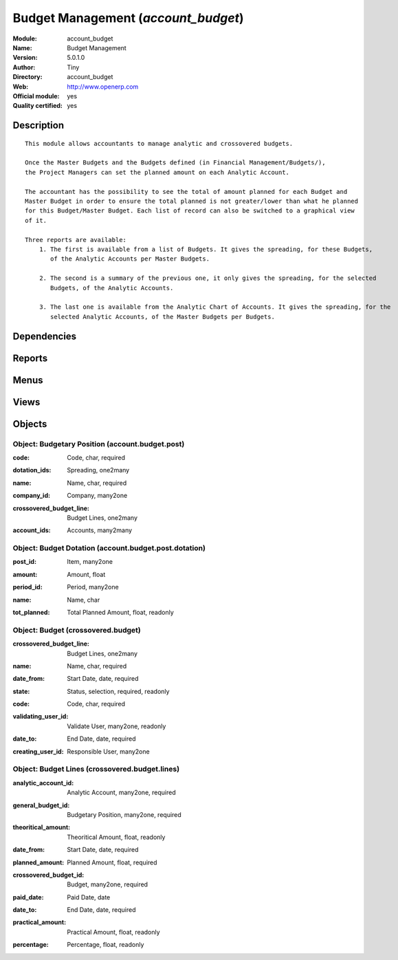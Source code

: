 
.. i18n: .. module:: account_budget
.. i18n:     :synopsis: Budget Management (Official, Quality Certified)
.. i18n:     :noindex:
.. i18n: .. 

.. module:: account_budget
    :synopsis: Budget Management (Official, Quality Certified)
    :noindex:
.. 

.. i18n: .. raw:: html
.. i18n: 
.. i18n:     <link rel="stylesheet" href="../_static/hide_objects_in_sidebar.css" type="text/css" />

.. raw:: html

    <link rel="stylesheet" href="../_static/hide_objects_in_sidebar.css" type="text/css" />

.. i18n: Budget Management (*account_budget*)
.. i18n: ====================================
.. i18n: :Module: account_budget
.. i18n: :Name: Budget Management
.. i18n: :Version: 5.0.1.0
.. i18n: :Author: Tiny
.. i18n: :Directory: account_budget
.. i18n: :Web: http://www.openerp.com
.. i18n: :Official module: yes
.. i18n: :Quality certified: yes

Budget Management (*account_budget*)
====================================
:Module: account_budget
:Name: Budget Management
:Version: 5.0.1.0
:Author: Tiny
:Directory: account_budget
:Web: http://www.openerp.com
:Official module: yes
:Quality certified: yes

.. i18n: Description
.. i18n: -----------

Description
-----------

.. i18n: ::
.. i18n: 
.. i18n:   This module allows accountants to manage analytic and crossovered budgets.
.. i18n:   
.. i18n:   Once the Master Budgets and the Budgets defined (in Financial Management/Budgets/), 
.. i18n:   the Project Managers can set the planned amount on each Analytic Account.
.. i18n:   
.. i18n:   The accountant has the possibility to see the total of amount planned for each Budget and 
.. i18n:   Master Budget in order to ensure the total planned is not greater/lower than what he planned 
.. i18n:   for this Budget/Master Budget. Each list of record can also be switched to a graphical view 
.. i18n:   of it.
.. i18n:   
.. i18n:   Three reports are available:
.. i18n:       1. The first is available from a list of Budgets. It gives the spreading, for these Budgets, 
.. i18n:          of the Analytic Accounts per Master Budgets.
.. i18n:   
.. i18n:       2. The second is a summary of the previous one, it only gives the spreading, for the selected 
.. i18n:          Budgets, of the Analytic Accounts.
.. i18n:   
.. i18n:       3. The last one is available from the Analytic Chart of Accounts. It gives the spreading, for the 
.. i18n:          selected Analytic Accounts, of the Master Budgets per Budgets.

::

  This module allows accountants to manage analytic and crossovered budgets.
  
  Once the Master Budgets and the Budgets defined (in Financial Management/Budgets/), 
  the Project Managers can set the planned amount on each Analytic Account.
  
  The accountant has the possibility to see the total of amount planned for each Budget and 
  Master Budget in order to ensure the total planned is not greater/lower than what he planned 
  for this Budget/Master Budget. Each list of record can also be switched to a graphical view 
  of it.
  
  Three reports are available:
      1. The first is available from a list of Budgets. It gives the spreading, for these Budgets, 
         of the Analytic Accounts per Master Budgets.
  
      2. The second is a summary of the previous one, it only gives the spreading, for the selected 
         Budgets, of the Analytic Accounts.
  
      3. The last one is available from the Analytic Chart of Accounts. It gives the spreading, for the 
         selected Analytic Accounts, of the Master Budgets per Budgets.

.. i18n: Dependencies
.. i18n: ------------

Dependencies
------------

.. i18n:  * :mod:`account`

 * :mod:`account`

.. i18n: Reports
.. i18n: -------

Reports
-------

.. i18n:  * Print Budgets
.. i18n: 
.. i18n:  * Print Budgets
.. i18n: 
.. i18n:  * Print Budget

 * Print Budgets

 * Print Budgets

 * Print Budget

.. i18n: Menus
.. i18n: -------

Menus
-------

.. i18n:  * Financial Management/Reporting/Budgets
.. i18n:  * Financial Management/Budgets
.. i18n:  * Financial Management/Budgets/Budgetary Positions
.. i18n:  * Financial Management/Budgets/Budget
.. i18n:  * Financial Management/Reporting/Budgets/Budget Lines

 * Financial Management/Reporting/Budgets
 * Financial Management/Budgets
 * Financial Management/Budgets/Budgetary Positions
 * Financial Management/Budgets/Budget
 * Financial Management/Reporting/Budgets/Budget Lines

.. i18n: Views
.. i18n: -----

Views
-----

.. i18n:  * account.budget.post.tree (tree)
.. i18n:  * account.budget.post.dotation.form (form)
.. i18n:  * account.budget.post.dotation.tree (tree)
.. i18n:  * account.budget.post.form.inherit (form)
.. i18n:  * crossovered.budget.view.form (form)
.. i18n:  * crossovered.budget.view.tree (tree)
.. i18n:  * crossovered.budget.line.tree (tree)
.. i18n:  * crossovered.budget.line.form (form)
.. i18n:  * \* INHERIT account.analytic.account.form.inherot.cci (form)

 * account.budget.post.tree (tree)
 * account.budget.post.dotation.form (form)
 * account.budget.post.dotation.tree (tree)
 * account.budget.post.form.inherit (form)
 * crossovered.budget.view.form (form)
 * crossovered.budget.view.tree (tree)
 * crossovered.budget.line.tree (tree)
 * crossovered.budget.line.form (form)
 * \* INHERIT account.analytic.account.form.inherot.cci (form)

.. i18n: Objects
.. i18n: -------

Objects
-------

.. i18n: Object: Budgetary Position (account.budget.post)
.. i18n: ################################################

Object: Budgetary Position (account.budget.post)
################################################

.. i18n: :code: Code, char, required

:code: Code, char, required

.. i18n: :dotation_ids: Spreading, one2many

:dotation_ids: Spreading, one2many

.. i18n: :name: Name, char, required

:name: Name, char, required

.. i18n: :company_id: Company, many2one

:company_id: Company, many2one

.. i18n: :crossovered_budget_line: Budget Lines, one2many

:crossovered_budget_line: Budget Lines, one2many

.. i18n: :account_ids: Accounts, many2many

:account_ids: Accounts, many2many

.. i18n: Object: Budget Dotation (account.budget.post.dotation)
.. i18n: ######################################################

Object: Budget Dotation (account.budget.post.dotation)
######################################################

.. i18n: :post_id: Item, many2one

:post_id: Item, many2one

.. i18n: :amount: Amount, float

:amount: Amount, float

.. i18n: :period_id: Period, many2one

:period_id: Period, many2one

.. i18n: :name: Name, char

:name: Name, char

.. i18n: :tot_planned: Total Planned Amount, float, readonly

:tot_planned: Total Planned Amount, float, readonly

.. i18n: Object: Budget (crossovered.budget)
.. i18n: ###################################

Object: Budget (crossovered.budget)
###################################

.. i18n: :crossovered_budget_line: Budget Lines, one2many

:crossovered_budget_line: Budget Lines, one2many

.. i18n: :name: Name, char, required

:name: Name, char, required

.. i18n: :date_from: Start Date, date, required

:date_from: Start Date, date, required

.. i18n: :state: Status, selection, required, readonly

:state: Status, selection, required, readonly

.. i18n: :code: Code, char, required

:code: Code, char, required

.. i18n: :validating_user_id: Validate User, many2one, readonly

:validating_user_id: Validate User, many2one, readonly

.. i18n: :date_to: End Date, date, required

:date_to: End Date, date, required

.. i18n: :creating_user_id: Responsible User, many2one

:creating_user_id: Responsible User, many2one

.. i18n: Object: Budget Lines (crossovered.budget.lines)
.. i18n: ###############################################

Object: Budget Lines (crossovered.budget.lines)
###############################################

.. i18n: :analytic_account_id: Analytic Account, many2one, required

:analytic_account_id: Analytic Account, many2one, required

.. i18n: :general_budget_id: Budgetary Position, many2one, required

:general_budget_id: Budgetary Position, many2one, required

.. i18n: :theoritical_amount: Theoritical Amount, float, readonly

:theoritical_amount: Theoritical Amount, float, readonly

.. i18n: :date_from: Start Date, date, required

:date_from: Start Date, date, required

.. i18n: :planned_amount: Planned Amount, float, required

:planned_amount: Planned Amount, float, required

.. i18n: :crossovered_budget_id: Budget, many2one, required

:crossovered_budget_id: Budget, many2one, required

.. i18n: :paid_date: Paid Date, date

:paid_date: Paid Date, date

.. i18n: :date_to: End Date, date, required

:date_to: End Date, date, required

.. i18n: :practical_amount: Practical Amount, float, readonly

:practical_amount: Practical Amount, float, readonly

.. i18n: :percentage: Percentage, float, readonly

:percentage: Percentage, float, readonly
